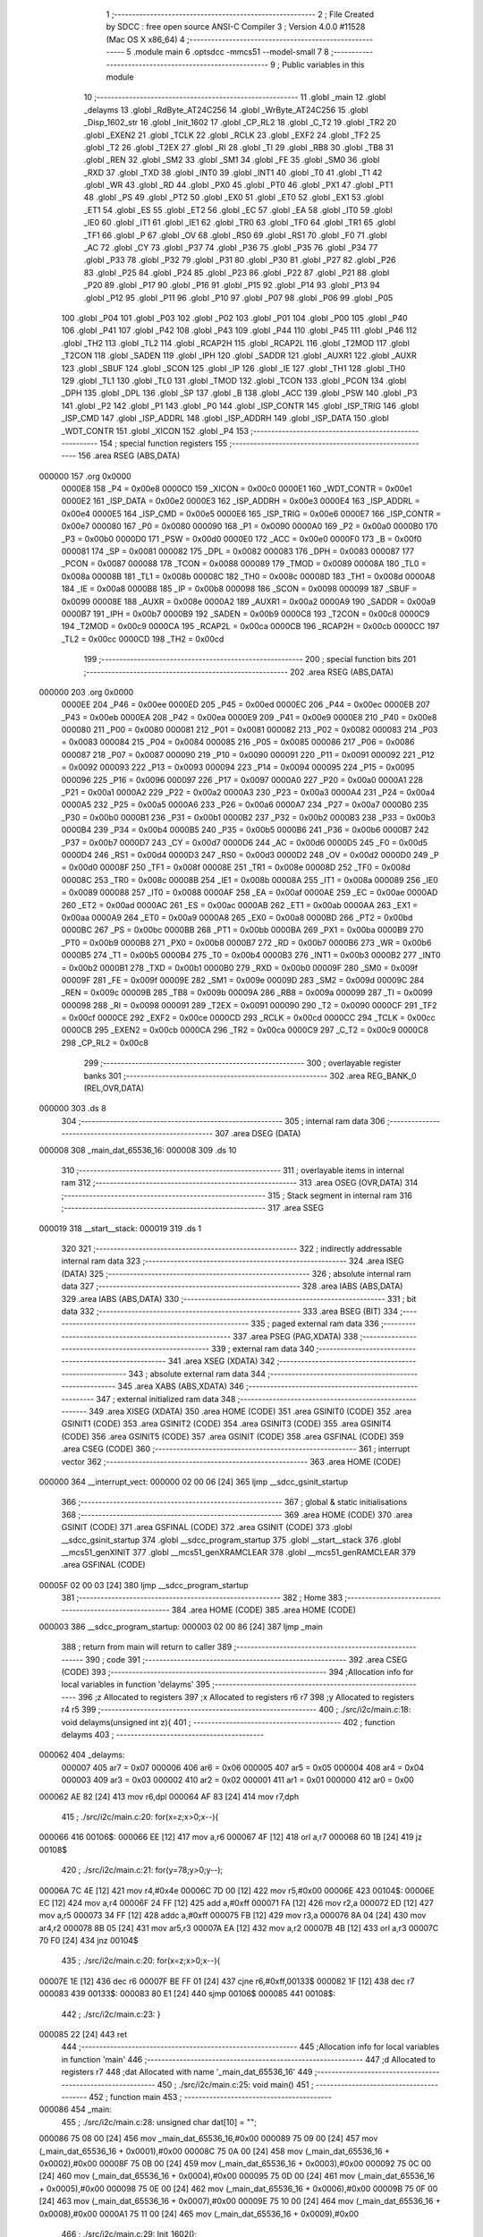                                      1 ;--------------------------------------------------------
                                      2 ; File Created by SDCC : free open source ANSI-C Compiler
                                      3 ; Version 4.0.0 #11528 (Mac OS X x86_64)
                                      4 ;--------------------------------------------------------
                                      5 	.module main
                                      6 	.optsdcc -mmcs51 --model-small
                                      7 	
                                      8 ;--------------------------------------------------------
                                      9 ; Public variables in this module
                                     10 ;--------------------------------------------------------
                                     11 	.globl _main
                                     12 	.globl _delayms
                                     13 	.globl _RdByte_AT24C256
                                     14 	.globl _WrByte_AT24C256
                                     15 	.globl _Disp_1602_str
                                     16 	.globl _Init_1602
                                     17 	.globl _CP_RL2
                                     18 	.globl _C_T2
                                     19 	.globl _TR2
                                     20 	.globl _EXEN2
                                     21 	.globl _TCLK
                                     22 	.globl _RCLK
                                     23 	.globl _EXF2
                                     24 	.globl _TF2
                                     25 	.globl _T2
                                     26 	.globl _T2EX
                                     27 	.globl _RI
                                     28 	.globl _TI
                                     29 	.globl _RB8
                                     30 	.globl _TB8
                                     31 	.globl _REN
                                     32 	.globl _SM2
                                     33 	.globl _SM1
                                     34 	.globl _FE
                                     35 	.globl _SM0
                                     36 	.globl _RXD
                                     37 	.globl _TXD
                                     38 	.globl _INT0
                                     39 	.globl _INT1
                                     40 	.globl _T0
                                     41 	.globl _T1
                                     42 	.globl _WR
                                     43 	.globl _RD
                                     44 	.globl _PX0
                                     45 	.globl _PT0
                                     46 	.globl _PX1
                                     47 	.globl _PT1
                                     48 	.globl _PS
                                     49 	.globl _PT2
                                     50 	.globl _EX0
                                     51 	.globl _ET0
                                     52 	.globl _EX1
                                     53 	.globl _ET1
                                     54 	.globl _ES
                                     55 	.globl _ET2
                                     56 	.globl _EC
                                     57 	.globl _EA
                                     58 	.globl _IT0
                                     59 	.globl _IE0
                                     60 	.globl _IT1
                                     61 	.globl _IE1
                                     62 	.globl _TR0
                                     63 	.globl _TF0
                                     64 	.globl _TR1
                                     65 	.globl _TF1
                                     66 	.globl _P
                                     67 	.globl _OV
                                     68 	.globl _RS0
                                     69 	.globl _RS1
                                     70 	.globl _F0
                                     71 	.globl _AC
                                     72 	.globl _CY
                                     73 	.globl _P37
                                     74 	.globl _P36
                                     75 	.globl _P35
                                     76 	.globl _P34
                                     77 	.globl _P33
                                     78 	.globl _P32
                                     79 	.globl _P31
                                     80 	.globl _P30
                                     81 	.globl _P27
                                     82 	.globl _P26
                                     83 	.globl _P25
                                     84 	.globl _P24
                                     85 	.globl _P23
                                     86 	.globl _P22
                                     87 	.globl _P21
                                     88 	.globl _P20
                                     89 	.globl _P17
                                     90 	.globl _P16
                                     91 	.globl _P15
                                     92 	.globl _P14
                                     93 	.globl _P13
                                     94 	.globl _P12
                                     95 	.globl _P11
                                     96 	.globl _P10
                                     97 	.globl _P07
                                     98 	.globl _P06
                                     99 	.globl _P05
                                    100 	.globl _P04
                                    101 	.globl _P03
                                    102 	.globl _P02
                                    103 	.globl _P01
                                    104 	.globl _P00
                                    105 	.globl _P40
                                    106 	.globl _P41
                                    107 	.globl _P42
                                    108 	.globl _P43
                                    109 	.globl _P44
                                    110 	.globl _P45
                                    111 	.globl _P46
                                    112 	.globl _TH2
                                    113 	.globl _TL2
                                    114 	.globl _RCAP2H
                                    115 	.globl _RCAP2L
                                    116 	.globl _T2MOD
                                    117 	.globl _T2CON
                                    118 	.globl _SADEN
                                    119 	.globl _IPH
                                    120 	.globl _SADDR
                                    121 	.globl _AUXR1
                                    122 	.globl _AUXR
                                    123 	.globl _SBUF
                                    124 	.globl _SCON
                                    125 	.globl _IP
                                    126 	.globl _IE
                                    127 	.globl _TH1
                                    128 	.globl _TH0
                                    129 	.globl _TL1
                                    130 	.globl _TL0
                                    131 	.globl _TMOD
                                    132 	.globl _TCON
                                    133 	.globl _PCON
                                    134 	.globl _DPH
                                    135 	.globl _DPL
                                    136 	.globl _SP
                                    137 	.globl _B
                                    138 	.globl _ACC
                                    139 	.globl _PSW
                                    140 	.globl _P3
                                    141 	.globl _P2
                                    142 	.globl _P1
                                    143 	.globl _P0
                                    144 	.globl _ISP_CONTR
                                    145 	.globl _ISP_TRIG
                                    146 	.globl _ISP_CMD
                                    147 	.globl _ISP_ADDRL
                                    148 	.globl _ISP_ADDRH
                                    149 	.globl _ISP_DATA
                                    150 	.globl _WDT_CONTR
                                    151 	.globl _XICON
                                    152 	.globl _P4
                                    153 ;--------------------------------------------------------
                                    154 ; special function registers
                                    155 ;--------------------------------------------------------
                                    156 	.area RSEG    (ABS,DATA)
      000000                        157 	.org 0x0000
                           0000E8   158 _P4	=	0x00e8
                           0000C0   159 _XICON	=	0x00c0
                           0000E1   160 _WDT_CONTR	=	0x00e1
                           0000E2   161 _ISP_DATA	=	0x00e2
                           0000E3   162 _ISP_ADDRH	=	0x00e3
                           0000E4   163 _ISP_ADDRL	=	0x00e4
                           0000E5   164 _ISP_CMD	=	0x00e5
                           0000E6   165 _ISP_TRIG	=	0x00e6
                           0000E7   166 _ISP_CONTR	=	0x00e7
                           000080   167 _P0	=	0x0080
                           000090   168 _P1	=	0x0090
                           0000A0   169 _P2	=	0x00a0
                           0000B0   170 _P3	=	0x00b0
                           0000D0   171 _PSW	=	0x00d0
                           0000E0   172 _ACC	=	0x00e0
                           0000F0   173 _B	=	0x00f0
                           000081   174 _SP	=	0x0081
                           000082   175 _DPL	=	0x0082
                           000083   176 _DPH	=	0x0083
                           000087   177 _PCON	=	0x0087
                           000088   178 _TCON	=	0x0088
                           000089   179 _TMOD	=	0x0089
                           00008A   180 _TL0	=	0x008a
                           00008B   181 _TL1	=	0x008b
                           00008C   182 _TH0	=	0x008c
                           00008D   183 _TH1	=	0x008d
                           0000A8   184 _IE	=	0x00a8
                           0000B8   185 _IP	=	0x00b8
                           000098   186 _SCON	=	0x0098
                           000099   187 _SBUF	=	0x0099
                           00008E   188 _AUXR	=	0x008e
                           0000A2   189 _AUXR1	=	0x00a2
                           0000A9   190 _SADDR	=	0x00a9
                           0000B7   191 _IPH	=	0x00b7
                           0000B9   192 _SADEN	=	0x00b9
                           0000C8   193 _T2CON	=	0x00c8
                           0000C9   194 _T2MOD	=	0x00c9
                           0000CA   195 _RCAP2L	=	0x00ca
                           0000CB   196 _RCAP2H	=	0x00cb
                           0000CC   197 _TL2	=	0x00cc
                           0000CD   198 _TH2	=	0x00cd
                                    199 ;--------------------------------------------------------
                                    200 ; special function bits
                                    201 ;--------------------------------------------------------
                                    202 	.area RSEG    (ABS,DATA)
      000000                        203 	.org 0x0000
                           0000EE   204 _P46	=	0x00ee
                           0000ED   205 _P45	=	0x00ed
                           0000EC   206 _P44	=	0x00ec
                           0000EB   207 _P43	=	0x00eb
                           0000EA   208 _P42	=	0x00ea
                           0000E9   209 _P41	=	0x00e9
                           0000E8   210 _P40	=	0x00e8
                           000080   211 _P00	=	0x0080
                           000081   212 _P01	=	0x0081
                           000082   213 _P02	=	0x0082
                           000083   214 _P03	=	0x0083
                           000084   215 _P04	=	0x0084
                           000085   216 _P05	=	0x0085
                           000086   217 _P06	=	0x0086
                           000087   218 _P07	=	0x0087
                           000090   219 _P10	=	0x0090
                           000091   220 _P11	=	0x0091
                           000092   221 _P12	=	0x0092
                           000093   222 _P13	=	0x0093
                           000094   223 _P14	=	0x0094
                           000095   224 _P15	=	0x0095
                           000096   225 _P16	=	0x0096
                           000097   226 _P17	=	0x0097
                           0000A0   227 _P20	=	0x00a0
                           0000A1   228 _P21	=	0x00a1
                           0000A2   229 _P22	=	0x00a2
                           0000A3   230 _P23	=	0x00a3
                           0000A4   231 _P24	=	0x00a4
                           0000A5   232 _P25	=	0x00a5
                           0000A6   233 _P26	=	0x00a6
                           0000A7   234 _P27	=	0x00a7
                           0000B0   235 _P30	=	0x00b0
                           0000B1   236 _P31	=	0x00b1
                           0000B2   237 _P32	=	0x00b2
                           0000B3   238 _P33	=	0x00b3
                           0000B4   239 _P34	=	0x00b4
                           0000B5   240 _P35	=	0x00b5
                           0000B6   241 _P36	=	0x00b6
                           0000B7   242 _P37	=	0x00b7
                           0000D7   243 _CY	=	0x00d7
                           0000D6   244 _AC	=	0x00d6
                           0000D5   245 _F0	=	0x00d5
                           0000D4   246 _RS1	=	0x00d4
                           0000D3   247 _RS0	=	0x00d3
                           0000D2   248 _OV	=	0x00d2
                           0000D0   249 _P	=	0x00d0
                           00008F   250 _TF1	=	0x008f
                           00008E   251 _TR1	=	0x008e
                           00008D   252 _TF0	=	0x008d
                           00008C   253 _TR0	=	0x008c
                           00008B   254 _IE1	=	0x008b
                           00008A   255 _IT1	=	0x008a
                           000089   256 _IE0	=	0x0089
                           000088   257 _IT0	=	0x0088
                           0000AF   258 _EA	=	0x00af
                           0000AE   259 _EC	=	0x00ae
                           0000AD   260 _ET2	=	0x00ad
                           0000AC   261 _ES	=	0x00ac
                           0000AB   262 _ET1	=	0x00ab
                           0000AA   263 _EX1	=	0x00aa
                           0000A9   264 _ET0	=	0x00a9
                           0000A8   265 _EX0	=	0x00a8
                           0000BD   266 _PT2	=	0x00bd
                           0000BC   267 _PS	=	0x00bc
                           0000BB   268 _PT1	=	0x00bb
                           0000BA   269 _PX1	=	0x00ba
                           0000B9   270 _PT0	=	0x00b9
                           0000B8   271 _PX0	=	0x00b8
                           0000B7   272 _RD	=	0x00b7
                           0000B6   273 _WR	=	0x00b6
                           0000B5   274 _T1	=	0x00b5
                           0000B4   275 _T0	=	0x00b4
                           0000B3   276 _INT1	=	0x00b3
                           0000B2   277 _INT0	=	0x00b2
                           0000B1   278 _TXD	=	0x00b1
                           0000B0   279 _RXD	=	0x00b0
                           00009F   280 _SM0	=	0x009f
                           00009F   281 _FE	=	0x009f
                           00009E   282 _SM1	=	0x009e
                           00009D   283 _SM2	=	0x009d
                           00009C   284 _REN	=	0x009c
                           00009B   285 _TB8	=	0x009b
                           00009A   286 _RB8	=	0x009a
                           000099   287 _TI	=	0x0099
                           000098   288 _RI	=	0x0098
                           000091   289 _T2EX	=	0x0091
                           000090   290 _T2	=	0x0090
                           0000CF   291 _TF2	=	0x00cf
                           0000CE   292 _EXF2	=	0x00ce
                           0000CD   293 _RCLK	=	0x00cd
                           0000CC   294 _TCLK	=	0x00cc
                           0000CB   295 _EXEN2	=	0x00cb
                           0000CA   296 _TR2	=	0x00ca
                           0000C9   297 _C_T2	=	0x00c9
                           0000C8   298 _CP_RL2	=	0x00c8
                                    299 ;--------------------------------------------------------
                                    300 ; overlayable register banks
                                    301 ;--------------------------------------------------------
                                    302 	.area REG_BANK_0	(REL,OVR,DATA)
      000000                        303 	.ds 8
                                    304 ;--------------------------------------------------------
                                    305 ; internal ram data
                                    306 ;--------------------------------------------------------
                                    307 	.area DSEG    (DATA)
      000008                        308 _main_dat_65536_16:
      000008                        309 	.ds 10
                                    310 ;--------------------------------------------------------
                                    311 ; overlayable items in internal ram 
                                    312 ;--------------------------------------------------------
                                    313 	.area	OSEG    (OVR,DATA)
                                    314 ;--------------------------------------------------------
                                    315 ; Stack segment in internal ram 
                                    316 ;--------------------------------------------------------
                                    317 	.area	SSEG
      000019                        318 __start__stack:
      000019                        319 	.ds	1
                                    320 
                                    321 ;--------------------------------------------------------
                                    322 ; indirectly addressable internal ram data
                                    323 ;--------------------------------------------------------
                                    324 	.area ISEG    (DATA)
                                    325 ;--------------------------------------------------------
                                    326 ; absolute internal ram data
                                    327 ;--------------------------------------------------------
                                    328 	.area IABS    (ABS,DATA)
                                    329 	.area IABS    (ABS,DATA)
                                    330 ;--------------------------------------------------------
                                    331 ; bit data
                                    332 ;--------------------------------------------------------
                                    333 	.area BSEG    (BIT)
                                    334 ;--------------------------------------------------------
                                    335 ; paged external ram data
                                    336 ;--------------------------------------------------------
                                    337 	.area PSEG    (PAG,XDATA)
                                    338 ;--------------------------------------------------------
                                    339 ; external ram data
                                    340 ;--------------------------------------------------------
                                    341 	.area XSEG    (XDATA)
                                    342 ;--------------------------------------------------------
                                    343 ; absolute external ram data
                                    344 ;--------------------------------------------------------
                                    345 	.area XABS    (ABS,XDATA)
                                    346 ;--------------------------------------------------------
                                    347 ; external initialized ram data
                                    348 ;--------------------------------------------------------
                                    349 	.area XISEG   (XDATA)
                                    350 	.area HOME    (CODE)
                                    351 	.area GSINIT0 (CODE)
                                    352 	.area GSINIT1 (CODE)
                                    353 	.area GSINIT2 (CODE)
                                    354 	.area GSINIT3 (CODE)
                                    355 	.area GSINIT4 (CODE)
                                    356 	.area GSINIT5 (CODE)
                                    357 	.area GSINIT  (CODE)
                                    358 	.area GSFINAL (CODE)
                                    359 	.area CSEG    (CODE)
                                    360 ;--------------------------------------------------------
                                    361 ; interrupt vector 
                                    362 ;--------------------------------------------------------
                                    363 	.area HOME    (CODE)
      000000                        364 __interrupt_vect:
      000000 02 00 06         [24]  365 	ljmp	__sdcc_gsinit_startup
                                    366 ;--------------------------------------------------------
                                    367 ; global & static initialisations
                                    368 ;--------------------------------------------------------
                                    369 	.area HOME    (CODE)
                                    370 	.area GSINIT  (CODE)
                                    371 	.area GSFINAL (CODE)
                                    372 	.area GSINIT  (CODE)
                                    373 	.globl __sdcc_gsinit_startup
                                    374 	.globl __sdcc_program_startup
                                    375 	.globl __start__stack
                                    376 	.globl __mcs51_genXINIT
                                    377 	.globl __mcs51_genXRAMCLEAR
                                    378 	.globl __mcs51_genRAMCLEAR
                                    379 	.area GSFINAL (CODE)
      00005F 02 00 03         [24]  380 	ljmp	__sdcc_program_startup
                                    381 ;--------------------------------------------------------
                                    382 ; Home
                                    383 ;--------------------------------------------------------
                                    384 	.area HOME    (CODE)
                                    385 	.area HOME    (CODE)
      000003                        386 __sdcc_program_startup:
      000003 02 00 86         [24]  387 	ljmp	_main
                                    388 ;	return from main will return to caller
                                    389 ;--------------------------------------------------------
                                    390 ; code
                                    391 ;--------------------------------------------------------
                                    392 	.area CSEG    (CODE)
                                    393 ;------------------------------------------------------------
                                    394 ;Allocation info for local variables in function 'delayms'
                                    395 ;------------------------------------------------------------
                                    396 ;z                         Allocated to registers 
                                    397 ;x                         Allocated to registers r6 r7 
                                    398 ;y                         Allocated to registers r4 r5 
                                    399 ;------------------------------------------------------------
                                    400 ;	./src/i2c/main.c:18: void delayms(unsigned int z){
                                    401 ;	-----------------------------------------
                                    402 ;	 function delayms
                                    403 ;	-----------------------------------------
      000062                        404 _delayms:
                           000007   405 	ar7 = 0x07
                           000006   406 	ar6 = 0x06
                           000005   407 	ar5 = 0x05
                           000004   408 	ar4 = 0x04
                           000003   409 	ar3 = 0x03
                           000002   410 	ar2 = 0x02
                           000001   411 	ar1 = 0x01
                           000000   412 	ar0 = 0x00
      000062 AE 82            [24]  413 	mov	r6,dpl
      000064 AF 83            [24]  414 	mov	r7,dph
                                    415 ;	./src/i2c/main.c:20: for(x=z;x>0;x--){
      000066                        416 00106$:
      000066 EE               [12]  417 	mov	a,r6
      000067 4F               [12]  418 	orl	a,r7
      000068 60 1B            [24]  419 	jz	00108$
                                    420 ;	./src/i2c/main.c:21: for(y=78;y>0;y--);
      00006A 7C 4E            [12]  421 	mov	r4,#0x4e
      00006C 7D 00            [12]  422 	mov	r5,#0x00
      00006E                        423 00104$:
      00006E EC               [12]  424 	mov	a,r4
      00006F 24 FF            [12]  425 	add	a,#0xff
      000071 FA               [12]  426 	mov	r2,a
      000072 ED               [12]  427 	mov	a,r5
      000073 34 FF            [12]  428 	addc	a,#0xff
      000075 FB               [12]  429 	mov	r3,a
      000076 8A 04            [24]  430 	mov	ar4,r2
      000078 8B 05            [24]  431 	mov	ar5,r3
      00007A EA               [12]  432 	mov	a,r2
      00007B 4B               [12]  433 	orl	a,r3
      00007C 70 F0            [24]  434 	jnz	00104$
                                    435 ;	./src/i2c/main.c:20: for(x=z;x>0;x--){
      00007E 1E               [12]  436 	dec	r6
      00007F BE FF 01         [24]  437 	cjne	r6,#0xff,00133$
      000082 1F               [12]  438 	dec	r7
      000083                        439 00133$:
      000083 80 E1            [24]  440 	sjmp	00106$
      000085                        441 00108$:
                                    442 ;	./src/i2c/main.c:23: }
      000085 22               [24]  443 	ret
                                    444 ;------------------------------------------------------------
                                    445 ;Allocation info for local variables in function 'main'
                                    446 ;------------------------------------------------------------
                                    447 ;d                         Allocated to registers r7 
                                    448 ;dat                       Allocated with name '_main_dat_65536_16'
                                    449 ;------------------------------------------------------------
                                    450 ;	./src/i2c/main.c:25: void main()
                                    451 ;	-----------------------------------------
                                    452 ;	 function main
                                    453 ;	-----------------------------------------
      000086                        454 _main:
                                    455 ;	./src/i2c/main.c:28: unsigned char dat[10] = "";
      000086 75 08 00         [24]  456 	mov	_main_dat_65536_16,#0x00
      000089 75 09 00         [24]  457 	mov	(_main_dat_65536_16 + 0x0001),#0x00
      00008C 75 0A 00         [24]  458 	mov	(_main_dat_65536_16 + 0x0002),#0x00
      00008F 75 0B 00         [24]  459 	mov	(_main_dat_65536_16 + 0x0003),#0x00
      000092 75 0C 00         [24]  460 	mov	(_main_dat_65536_16 + 0x0004),#0x00
      000095 75 0D 00         [24]  461 	mov	(_main_dat_65536_16 + 0x0005),#0x00
      000098 75 0E 00         [24]  462 	mov	(_main_dat_65536_16 + 0x0006),#0x00
      00009B 75 0F 00         [24]  463 	mov	(_main_dat_65536_16 + 0x0007),#0x00
      00009E 75 10 00         [24]  464 	mov	(_main_dat_65536_16 + 0x0008),#0x00
      0000A1 75 11 00         [24]  465 	mov	(_main_dat_65536_16 + 0x0009),#0x00
                                    466 ;	./src/i2c/main.c:29: Init_1602();
      0000A4 12 01 7A         [24]  467 	lcall	_Init_1602
                                    468 ;	./src/i2c/main.c:30: WrByte_AT24C256(0x0000, 1);
      0000A7 75 16 01         [24]  469 	mov	_WrByte_AT24C256_PARM_2,#0x01
      0000AA 90 00 00         [24]  470 	mov	dptr,#0x0000
      0000AD 12 01 D1         [24]  471 	lcall	_WrByte_AT24C256
                                    472 ;	./src/i2c/main.c:31: Disp_1602_str(1, 2, "ACT24C0X TEST!");
      0000B0 75 13 05         [24]  473 	mov	_Disp_1602_str_PARM_3,#___str_1
      0000B3 75 14 04         [24]  474 	mov	(_Disp_1602_str_PARM_3 + 1),#(___str_1 >> 8)
      0000B6 75 15 80         [24]  475 	mov	(_Disp_1602_str_PARM_3 + 2),#0x80
      0000B9 75 12 02         [24]  476 	mov	_Disp_1602_str_PARM_2,#0x02
      0000BC 75 82 01         [24]  477 	mov	dpl,#0x01
      0000BF 12 01 92         [24]  478 	lcall	_Disp_1602_str
                                    479 ;	./src/i2c/main.c:32: delayms(10);
      0000C2 90 00 0A         [24]  480 	mov	dptr,#0x000a
      0000C5 12 00 62         [24]  481 	lcall	_delayms
                                    482 ;	./src/i2c/main.c:33: d = RdByte_AT24C256(0x0000);
      0000C8 90 00 00         [24]  483 	mov	dptr,#0x0000
      0000CB 12 02 01         [24]  484 	lcall	_RdByte_AT24C256
      0000CE AF 82            [24]  485 	mov	r7,dpl
                                    486 ;	./src/i2c/main.c:34: dat[0] = d / 100 + '0';
      0000D0 7E 00            [12]  487 	mov	r6,#0x00
      0000D2 75 17 64         [24]  488 	mov	__divsint_PARM_2,#0x64
                                    489 ;	1-genFromRTrack replaced	mov	(__divsint_PARM_2 + 1),#0x00
      0000D5 8E 18            [24]  490 	mov	(__divsint_PARM_2 + 1),r6
      0000D7 8F 82            [24]  491 	mov	dpl,r7
      0000D9 8E 83            [24]  492 	mov	dph,r6
      0000DB C0 07            [24]  493 	push	ar7
      0000DD C0 06            [24]  494 	push	ar6
      0000DF 12 03 C9         [24]  495 	lcall	__divsint
      0000E2 AC 82            [24]  496 	mov	r4,dpl
      0000E4 D0 06            [24]  497 	pop	ar6
      0000E6 D0 07            [24]  498 	pop	ar7
      0000E8 74 30            [12]  499 	mov	a,#0x30
      0000EA 2C               [12]  500 	add	a,r4
      0000EB F5 08            [12]  501 	mov	_main_dat_65536_16,a
                                    502 ;	./src/i2c/main.c:35: dat[1] = d % 100 / 10 + '0';
      0000ED 75 17 64         [24]  503 	mov	__modsint_PARM_2,#0x64
      0000F0 75 18 00         [24]  504 	mov	(__modsint_PARM_2 + 1),#0x00
      0000F3 8F 82            [24]  505 	mov	dpl,r7
      0000F5 8E 83            [24]  506 	mov	dph,r6
      0000F7 C0 07            [24]  507 	push	ar7
      0000F9 C0 06            [24]  508 	push	ar6
      0000FB 12 03 93         [24]  509 	lcall	__modsint
      0000FE 75 17 0A         [24]  510 	mov	__divsint_PARM_2,#0x0a
      000101 75 18 00         [24]  511 	mov	(__divsint_PARM_2 + 1),#0x00
      000104 12 03 C9         [24]  512 	lcall	__divsint
      000107 AC 82            [24]  513 	mov	r4,dpl
      000109 D0 06            [24]  514 	pop	ar6
      00010B D0 07            [24]  515 	pop	ar7
      00010D 74 30            [12]  516 	mov	a,#0x30
      00010F 2C               [12]  517 	add	a,r4
      000110 F5 09            [12]  518 	mov	(_main_dat_65536_16 + 0x0001),a
                                    519 ;	./src/i2c/main.c:36: dat[2] = d % 10 + '0';
      000112 75 17 0A         [24]  520 	mov	__modsint_PARM_2,#0x0a
      000115 75 18 00         [24]  521 	mov	(__modsint_PARM_2 + 1),#0x00
      000118 8F 82            [24]  522 	mov	dpl,r7
      00011A 8E 83            [24]  523 	mov	dph,r6
      00011C 12 03 93         [24]  524 	lcall	__modsint
      00011F AE 82            [24]  525 	mov	r6,dpl
      000121 74 30            [12]  526 	mov	a,#0x30
      000123 2E               [12]  527 	add	a,r6
      000124 F5 0A            [12]  528 	mov	(_main_dat_65536_16 + 0x0002),a
                                    529 ;	./src/i2c/main.c:37: Disp_1602_str(2, 3, dat);
      000126 75 13 08         [24]  530 	mov	_Disp_1602_str_PARM_3,#_main_dat_65536_16
      000129 75 14 00         [24]  531 	mov	(_Disp_1602_str_PARM_3 + 1),#0x00
      00012C 75 15 40         [24]  532 	mov	(_Disp_1602_str_PARM_3 + 2),#0x40
      00012F 75 12 03         [24]  533 	mov	_Disp_1602_str_PARM_2,#0x03
      000132 75 82 02         [24]  534 	mov	dpl,#0x02
      000135 12 01 92         [24]  535 	lcall	_Disp_1602_str
                                    536 ;	./src/i2c/main.c:38: while (1)
      000138                        537 00102$:
                                    538 ;	./src/i2c/main.c:40: }
      000138 80 FE            [24]  539 	sjmp	00102$
                                    540 	.area CSEG    (CODE)
                                    541 	.area CONST   (CODE)
                                    542 	.area CONST   (CODE)
      000405                        543 ___str_1:
      000405 41 43 54 32 34 43 30   544 	.ascii "ACT24C0X TEST!"
             58 20 54 45 53 54 21
      000413 00                     545 	.db 0x00
                                    546 	.area CSEG    (CODE)
                                    547 	.area XINIT   (CODE)
                                    548 	.area CABS    (ABS,CODE)
